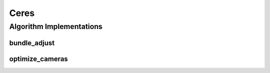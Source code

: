 .. _arrows_ceres:

Ceres
=====

Algorithm Implementations
-------------------------

..  _ceres_bundle_adjust:
bundle_adjust
^^^^^^^^^^^^^

..  doxygenclass:: kwiver::arrows::ceres::bundle_adjust
    :project: kwiver
    :members:


..  _ceres_optimize_cameras:

optimize_cameras
^^^^^^^^^^^^^^^^

..  doxygenclass:: kwiver::arrows::ceres::optimize_cameras
    :project: kwiver
    :members:

